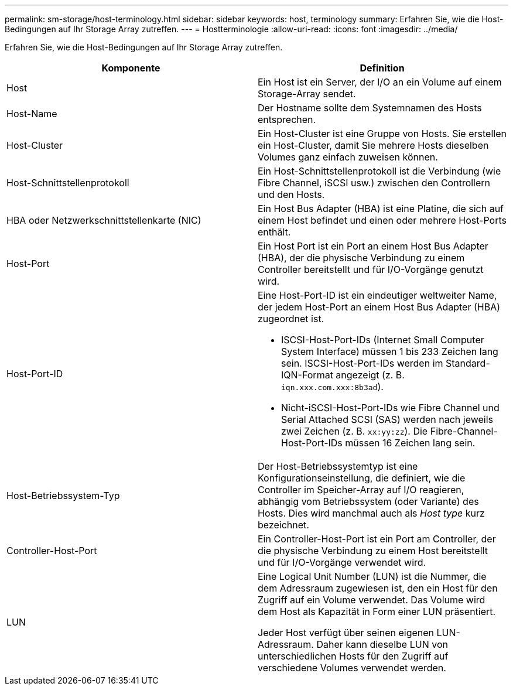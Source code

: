 ---
permalink: sm-storage/host-terminology.html 
sidebar: sidebar 
keywords: host, terminology 
summary: Erfahren Sie, wie die Host-Bedingungen auf Ihr Storage Array zutreffen. 
---
= Hostterminologie
:allow-uri-read: 
:icons: font
:imagesdir: ../media/


[role="lead"]
Erfahren Sie, wie die Host-Bedingungen auf Ihr Storage Array zutreffen.

[cols="2*"]
|===
| Komponente | Definition 


 a| 
Host
 a| 
Ein Host ist ein Server, der I/O an ein Volume auf einem Storage-Array sendet.



 a| 
Host-Name
 a| 
Der Hostname sollte dem Systemnamen des Hosts entsprechen.



 a| 
Host-Cluster
 a| 
Ein Host-Cluster ist eine Gruppe von Hosts. Sie erstellen ein Host-Cluster, damit Sie mehrere Hosts dieselben Volumes ganz einfach zuweisen können.



 a| 
Host-Schnittstellenprotokoll
 a| 
Ein Host-Schnittstellenprotokoll ist die Verbindung (wie Fibre Channel, iSCSI usw.) zwischen den Controllern und den Hosts.



 a| 
HBA oder Netzwerkschnittstellenkarte (NIC)
 a| 
Ein Host Bus Adapter (HBA) ist eine Platine, die sich auf einem Host befindet und einen oder mehrere Host-Ports enthält.



 a| 
Host-Port
 a| 
Ein Host Port ist ein Port an einem Host Bus Adapter (HBA), der die physische Verbindung zu einem Controller bereitstellt und für I/O-Vorgänge genutzt wird.



 a| 
Host-Port-ID
 a| 
Eine Host-Port-ID ist ein eindeutiger weltweiter Name, der jedem Host-Port an einem Host Bus Adapter (HBA) zugeordnet ist.

* ISCSI-Host-Port-IDs (Internet Small Computer System Interface) müssen 1 bis 233 Zeichen lang sein. ISCSI-Host-Port-IDs werden im Standard-IQN-Format angezeigt (z. B. `iqn.xxx.com.xxx:8b3ad`).
* Nicht-iSCSI-Host-Port-IDs wie Fibre Channel und Serial Attached SCSI (SAS) werden nach jeweils zwei Zeichen (z. B. `xx:yy:zz`). Die Fibre-Channel-Host-Port-IDs müssen 16 Zeichen lang sein.




 a| 
Host-Betriebssystem-Typ
 a| 
Der Host-Betriebssystemtyp ist eine Konfigurationseinstellung, die definiert, wie die Controller im Speicher-Array auf I/O reagieren, abhängig vom Betriebssystem (oder Variante) des Hosts. Dies wird manchmal auch als _Host type_ kurz bezeichnet.



 a| 
Controller-Host-Port
 a| 
Ein Controller-Host-Port ist ein Port am Controller, der die physische Verbindung zu einem Host bereitstellt und für I/O-Vorgänge verwendet wird.



 a| 
LUN
 a| 
Eine Logical Unit Number (LUN) ist die Nummer, die dem Adressraum zugewiesen ist, den ein Host für den Zugriff auf ein Volume verwendet. Das Volume wird dem Host als Kapazität in Form einer LUN präsentiert.

Jeder Host verfügt über seinen eigenen LUN-Adressraum. Daher kann dieselbe LUN von unterschiedlichen Hosts für den Zugriff auf verschiedene Volumes verwendet werden.

|===